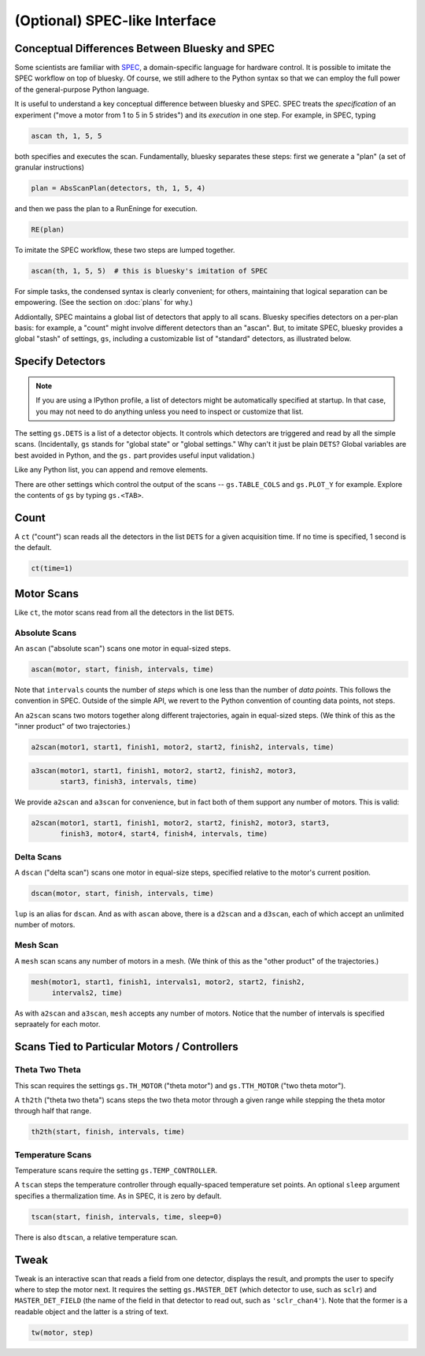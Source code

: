 (Optional) SPEC-like Interface
==============================

Conceptual Differences Between Bluesky and SPEC
-----------------------------------------------

Some scientists are familiar with `SPEC <http://www.certif.com/spec.html>`_,
a domain-specific language for hardware control. It is possible to imitate the
SPEC workflow on top of bluesky. Of course, we still adhere to the Python
syntax so that we can employ the full power of the general-purpose Python
language.

It is useful to understand a key conceptual difference between bluesky and
SPEC. SPEC treats the *specification* of an experiment ("move a motor from 1
to 5 in 5 strides") and its *execution* in one step. For example, in SPEC,
typing

.. code-block:: bash

    ascan th, 1, 5, 5

both specifies and executes the scan. Fundamentally, bluesky separates these
steps: first we generate a "plan" (a set of granular instructions)

.. code-block:: python

    plan = AbsScanPlan(detectors, th, 1, 5, 4)

and then we pass the plan to a RunEninge for execution.

.. code-block:: python

    RE(plan)

To imitate the SPEC workflow, these two steps are lumped together.

.. code-block:: python

    ascan(th, 1, 5, 5)  # this is bluesky's imitation of SPEC

For simple tasks, the condensed syntax is clearly convenient; for others,
maintaining that logical separation can be empowering. (See the section on
:doc:`plans` for why.)

Addiontally, SPEC maintains a global list of detectors that apply to all scans.
Bluesky specifies detectors on a per-plan basis: for example, a "count" might
involve different detectors than an "ascan". But, to imitate SPEC, bluesky
provides a global "stash" of settings, ``gs``, including a customizable list of
"standard" detectors, as illustrated below.

.. ipython:: python
   :suppress:

   from bluesky.examples import det1, det2, det3, det
   from bluesky.standard_config import gs
   from bluesky.standard_config import *  # the simple scan instances
   from bluesky.tests.utils import setup_test_run_engine
   gs.DETS = [det]
   gs.RE = setup_test_run_engine()


Specify Detectors
-----------------

.. note::

    If you are using a IPython profile, a list of detectors might be
    automatically specified at startup. In that case, you may not need to do
    anything unless you need to inspect or customize that list.

The setting ``gs.DETS`` is a list of a detector objects. It controls
which detectors are triggered and read by all the simple scans.
(Incidentally, ``gs`` stands for "global state" or "global settings." Why
can't it just be plain ``DETS``? Global variables are best avoided in Python,
and the ``gs.`` part provides useful input validation.)

.. ipython:: python

    gs.DETS = [det1, det2]

Like any Python list, you can append and remove elements.

.. ipython:: python

    gs.DETS.append(det3)
    gs.DETS.remove(det1)
    gs.DETS

There are other settings which control the output of the scans --
``gs.TABLE_COLS`` and ``gs.PLOT_Y``  for example. Explore the contents of
``gs`` by typing ``gs.<TAB>``.

Count
-----

A ``ct`` ("count") scan reads all the detectors in the list ``DETS`` for 
a given acquisition time. If no time is specified, 1 second is the default.

.. code-block:: python

    ct(time=1)

Motor Scans
-----------

Like ``ct``, the motor scans read from all the detectors in the list
``DETS``.

Absolute Scans
^^^^^^^^^^^^^^

An ``ascan`` ("absolute scan") scans one motor in equal-sized steps.

.. code-block:: python

    ascan(motor, start, finish, intervals, time)

Note that ``intervals`` counts the number of *steps* which is one less
than the number of *data points*. This follows the convention in SPEC.
Outside of the simple API, we revert to the Python convention of counting
data points, not steps.

An ``a2scan`` scans two motors together along different trajectories,
again in equal-sized steps. (We think of this as the "inner product" of two
trajectories.)

.. code-block:: python

    a2scan(motor1, start1, finish1, motor2, start2, finish2, intervals, time)

.. code-block:: python

    a3scan(motor1, start1, finish1, motor2, start2, finish2, motor3, 
           start3, finish3, intervals, time)

We provide ``a2scan`` and ``a3scan`` for convenience, but in fact both of them
support any number of motors. This is valid:

.. code-block:: python

    a2scan(motor1, start1, finish1, motor2, start2, finish2, motor3, start3,
           finish3, motor4, start4, finish4, intervals, time)

Delta Scans
^^^^^^^^^^^

A ``dscan`` ("delta scan") scans one motor in equal-size steps, specified
relative to the motor's current position.

.. code-block:: python

    dscan(motor, start, finish, intervals, time)

``lup`` is an alias for ``dscan``. And as with ``ascan`` above, there is a
``d2scan`` and a ``d3scan``, each of which accept an unlimited number of
motors.

Mesh Scan
^^^^^^^^^

A ``mesh`` scan scans any number of motors in a mesh. (We think of this as the
"other product" of the trajectories.)

.. code-block:: python

    mesh(motor1, start1, finish1, intervals1, motor2, start2, finish2,
         intervals2, time)

As with ``a2scan`` and ``a3scan``, ``mesh`` accepts any number of motors.
Notice that the number of intervals is specified sepraately for each motor.

Scans Tied to Particular Motors / Controllers
---------------------------------------------

Theta Two Theta
^^^^^^^^^^^^^^^

This scan requires the settings ``gs.TH_MOTOR`` ("theta motor") and
``gs.TTH_MOTOR`` ("two theta motor").

A ``th2th`` ("theta two theta") scans steps the two theta motor through a
given range while stepping the theta motor through half that range.

.. code-block:: python

    th2th(start, finish, intervals, time)

Temperature Scans
^^^^^^^^^^^^^^^^^

Temperature scans require the setting ``gs.TEMP_CONTROLLER``.

A ``tscan`` steps the temperature controller through equally-spaced temperature
set points. An optional ``sleep`` argument specifies a thermalization time. As
in SPEC, it is zero by default.

.. code-block:: python

    tscan(start, finish, intervals, time, sleep=0)

There is also ``dtscan``, a relative temperature scan.

Tweak
-----

Tweak is an interactive scan that reads a field from one detector, displays
the result, and prompts the user to specify where to step the motor next.
It requires the setting ``gs.MASTER_DET`` (which detector to use,
such as ``sclr``) and ``MASTER_DET_FIELD`` (the name of the field in that
detector to read out, such as ``'sclr_chan4'``). Note that the former is a
readable object and the latter is a string of text.

.. code-block:: python

    tw(motor, step)
